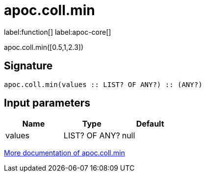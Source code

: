 ////
This file is generated by DocsTest, so don't change it!
////

= apoc.coll.min
:description: This section contains reference documentation for the apoc.coll.min function.

label:function[] label:apoc-core[]

[.emphasis]
apoc.coll.min([0.5,1,2.3])

== Signature

[source]
----
apoc.coll.min(values :: LIST? OF ANY?) :: (ANY?)
----

== Input parameters
[.procedures, opts=header]
|===
| Name | Type | Default 
|values|LIST? OF ANY?|null
|===

xref::data-structures/collection-list-functions.adoc[More documentation of apoc.coll.min,role=more information]

